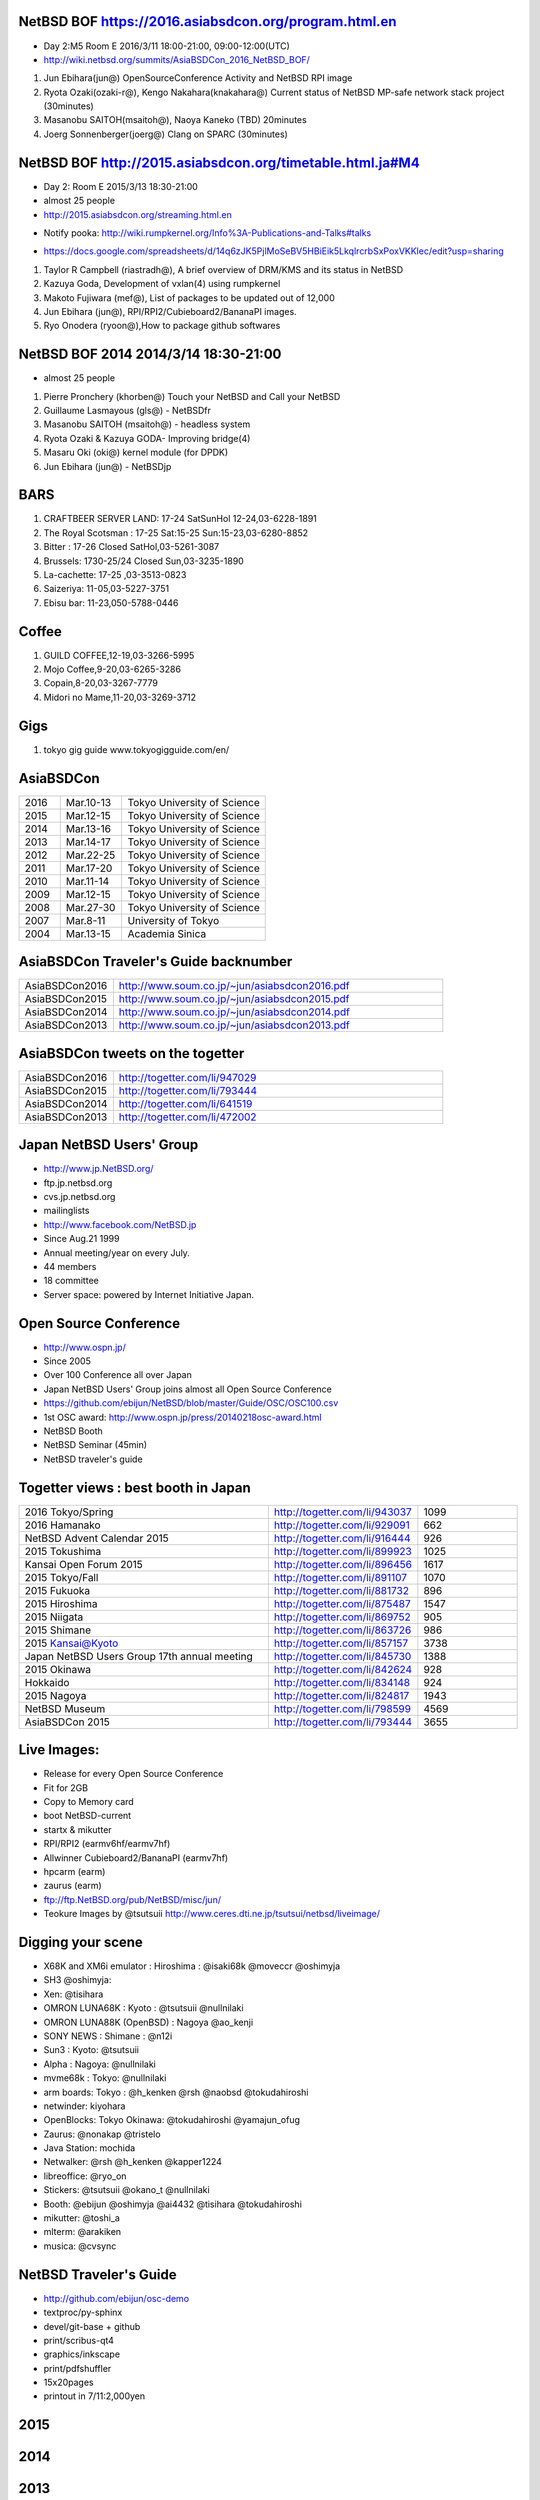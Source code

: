 .. 
 Copyright (c) 2015-6 Jun Ebihara All rights reserved.
 Redistribution and use in source and binary forms, with or without
 modification, are permitted provided that the following conditions
 are met:
 1. Redistributions of source code must retain the above copyright
    notice, this list of conditions and the following disclaimer.
 2. Redistributions in binary form must reproduce the above copyright
    notice, this list of conditions and the following disclaimer in the
    documentation and/or other materials provided with the distribution.
 THIS SOFTWARE IS PROVIDED BY THE AUTHOR ``AS IS'' AND ANY EXPRESS OR
 IMPLIED WARRANTIES, INCLUDING, BUT NOT LIMITED TO, THE IMPLIED WARRANTIES
 OF MERCHANTABILITY AND FITNESS FOR A PARTICULAR PURPOSE ARE DISCLAIMED.
 IN NO EVENT SHALL THE AUTHOR BE LIABLE FOR ANY DIRECT, INDIRECT,
 INCIDENTAL, SPECIAL, EXEMPLARY, OR CONSEQUENTIAL DAMAGES (INCLUDING, BUT
 NOT LIMITED TO, PROCUREMENT OF SUBSTITUTE GOODS OR SERVICES; LOSS OF USE,
 DATA, OR PROFITS; OR BUSINESS INTERRUPTION) HOWEVER CAUSED AND ON ANY
 THEORY OF LIABILITY, WHETHER IN CONTRACT, STRICT LIABILITY, OR TORT
 (INCLUDING NEGLIGENCE OR OTHERWISE) ARISING IN ANY WAY OUT OF THE USE OF
 THIS SOFTWARE, EVEN IF ADVISED OF THE POSSIBILITY OF SUCH DAMAGE.

NetBSD BOF https://2016.asiabsdcon.org/program.html.en
------------------------------------------------------

* Day 2:M5 Room E 2016/3/11 18:00-21:00, 09:00-12:00(UTC)
* http://wiki.netbsd.org/summits/AsiaBSDCon_2016_NetBSD_BOF/

#. Jun Ebihara(jun@) 	OpenSourceConference Activity and NetBSD RPI image 	
#. Ryota Ozaki(ozaki-r@), Kengo Nakahara(knakahara@) 	Current status of NetBSD MP-safe network stack project 	(30minutes) 	
#. Masanobu SAITOH(msaitoh@), Naoya Kaneko 	(TBD) 	20minutes 	
#. Joerg Sonnenberger(joerg@) 	Clang on SPARC 	(30minutes) 	

NetBSD BOF http://2015.asiabsdcon.org/timetable.html.ja#M4
------------------------------------------------------

* Day 2: Room E 2015/3/13 18:30-21:00
* almost 25 people
* http://2015.asiabsdcon.org/streaming.html.en
+ Notify pooka: http://wiki.rumpkernel.org/Info%3A-Publications-and-Talks#talks
* https://docs.google.com/spreadsheets/d/14q6zJK5PjlMoSeBV5HBiEik5LkqlrcrbSxPoxVKKlec/edit?usp=sharing

#. Taylor R Campbell (riastradh@), A brief overview of DRM/KMS and its status in NetBSD
#. Kazuya Goda, Development of vxlan(4) using rumpkernel
#. Makoto Fujiwara (mef@), List of packages to be updated out of 12,000
#. Jun Ebihara (jun@), RPI/RPI2/Cubieboard2/BananaPI images.
#. Ryo Onodera (ryoon@),How to package github softwares

NetBSD BOF 2014 2014/3/14 18:30-21:00
-------------------------------------

*  almost 25 people
#. Pierre Pronchery (khorben@) Touch your NetBSD and Call your NetBSD
#. Guillaume Lasmayous (gls@) - NetBSDfr
#. Masanobu SAITOH (msaitoh@) - headless system
#. Ryota Ozaki & Kazuya GODA- Improving bridge(4)
#. Masaru Oki (oki@) kernel module (for DPDK)
#. Jun Ebihara (jun@) - NetBSDjp

BARS
-----------------------------------

#. CRAFTBEER SERVER LAND: 17-24 SatSunHol 12-24,03-6228-1891
#. The Royal Scotsman : 17-25 Sat:15-25 Sun:15-23,03-6280-8852
#. Bitter : 17-26 Closed SatHol,03-5261-3087
#. Brussels: 1730-25/24 Closed Sun,03-3235-1890
#. La-cachette: 17-25 ,03-3513-0823
#. Saizeriya: 11-05,03-5227-3751
#. Ebisu bar: 11-23,050-5788-0446

Coffee
----------------------------

#. GUILD COFFEE,12-19,03-3266-5995
#. Mojo Coffee,9-20,03-6265-3286
#. Copain,8-20,03-3267-7779
#. Midori no Mame,11-20,03-3269-3712

Gigs
---------------

#. tokyo gig guide www.tokyogigguide.com/en/

AsiaBSDCon 
-------------------------

.. csv-table::
 :widths: 20 30 70 

 2016, Mar.10-13,Tokyo University of Science
 2015, Mar.12-15,Tokyo University of Science
 2014, Mar.13-16,Tokyo University of Science
 2013, Mar.14-17,Tokyo University of Science
 2012, Mar.22-25,Tokyo University of Science
 2011, Mar.17-20,Tokyo University of Science
 2010, Mar.11-14,Tokyo University of Science
 2009, Mar.12-15,Tokyo University of Science
 2008, Mar.27-30,Tokyo University of Science
 2007, Mar.8-11,University of Tokyo
 2004, Mar.13-15,Academia Sinica 

AsiaBSDCon Traveler's Guide backnumber
----------------------------

.. csv-table::
 :widths: 20 70

 AsiaBSDCon2016,http://www.soum.co.jp/~jun/asiabsdcon2016.pdf
 AsiaBSDCon2015,http://www.soum.co.jp/~jun/asiabsdcon2015.pdf
 AsiaBSDCon2014,http://www.soum.co.jp/~jun/asiabsdcon2014.pdf
 AsiaBSDCon2013,http://www.soum.co.jp/~jun/asiabsdcon2013.pdf

AsiaBSDCon tweets on the togetter
-------------------------

.. csv-table::
 :widths: 20 70

 AsiaBSDCon2016,http://togetter.com/li/947029
 AsiaBSDCon2015,http://togetter.com/li/793444
 AsiaBSDCon2014,http://togetter.com/li/641519
 AsiaBSDCon2013,http://togetter.com/li/472002

Japan NetBSD Users' Group
--------------------------------

- http://www.jp.NetBSD.org/
- ftp.jp.netbsd.org
- cvs.jp.netbsd.org
- mailinglists
- http://www.facebook.com/NetBSD.jp
- Since Aug.21 1999 
- Annual meeting/year on every July.
- 44 members
- 18 committee
- Server space: powered by Internet Initiative Japan.

Open Source Conference
------------------------------

- http://www.ospn.jp/
- Since 2005
- Over 100 Conference all over Japan
- Japan NetBSD Users' Group joins almost all Open Source Conference
- https://github.com/ebijun/NetBSD/blob/master/Guide/OSC/OSC100.csv
- 1st OSC award: http://www.ospn.jp/press/20140218osc-award.html
- NetBSD Booth
- NetBSD Seminar (45min)
- NetBSD traveler's guide 

Togetter views : best booth in Japan
--------------------------

.. csv-table::
 :widths: 50 30 20

 2016 Tokyo/Spring ,http://togetter.com/li/943037,1099
 2016 Hamanako ,http://togetter.com/li/929091,662
 NetBSD Advent Calendar 2015,http://togetter.com/li/916444,926
 2015 Tokushima ,http://togetter.com/li/899923,1025
 Kansai Open Forum 2015 ,http://togetter.com/li/896456,1617
 2015 Tokyo/Fall ,http://togetter.com/li/891107,1070
 2015 Fukuoka ,http://togetter.com/li/881732,896
 2015 Hiroshima ,http://togetter.com/li/875487,1547
 2015 Niigata ,http://togetter.com/li/869752,905
 2015 Shimane ,http://togetter.com/li/863726,986
 2015 Kansai@Kyoto ,http://togetter.com/li/857157,3738
 Japan NetBSD Users Group 17th annual meeting,http://togetter.com/li/845730,1388
 2015 Okinawa,http://togetter.com/li/842624,928
 Hokkaido,http://togetter.com/li/834148,924
 2015 Nagoya,http://togetter.com/li/824817,1943
 NetBSD Museum,http://togetter.com/li/798599,4569
 AsiaBSDCon 2015,http://togetter.com/li/793444,3655

Live Images:
------------------------

- Release for every Open Source Conference
- Fit for 2GB
- Copy to Memory card
- boot NetBSD-current
- startx & mikutter
- RPI/RPI2 (earmv6hf/earmv7hf)
- Allwinner Cubieboard2/BananaPI (earmv7hf)
- hpcarm (earm)
- zaurus (earm)
- ftp://ftp.NetBSD.org/pub/NetBSD/misc/jun/
- Teokure Images by @tsutsuii
  http://www.ceres.dti.ne.jp/tsutsui/netbsd/liveimage/

Digging your scene
----------------------------

- X68K and XM6i emulator : Hiroshima : @isaki68k @moveccr @oshimyja
- SH3 @oshimyja:
- Xen: @tisihara
- OMRON LUNA68K : Kyoto : @tsutsuii @nullnilaki
- OMRON LUNA88K (OpenBSD) : Nagoya @ao_kenji
- SONY NEWS : Shimane : @n12i
- Sun3 : Kyoto: @tsutsuii
- Alpha : Nagoya: @nullnilaki
- mvme68k : Tokyo: @nullnilaki
- arm boards: Tokyo : @h_kenken @rsh @naobsd @tokudahiroshi
- netwinder: kiyohara
- OpenBlocks: Tokyo Okinawa: @tokudahiroshi @yamajun_ofug
- Zaurus: @nonakap @tristelo
- Java Station: mochida
- Netwalker: @rsh @h_kenken @kapper1224
- libreoffice: @ryo_on
- Stickers: @tsutsuii @okano_t @nullnilaki
- Booth: @ebijun @oshimyja @ai4432 @tisihara @tokudahiroshi 
- mikutter: @toshi_a
- mlterm: @arakiken
- musica: @cvsync


NetBSD Traveler's Guide 
---------------------------------

- http://github.com/ebijun/osc-demo
- textproc/py-sphinx
- devel/git-base + github
- print/scribus-qt4
- graphics/inkscape
- print/pdfshuffler
- 15x20pages
- printout in 7/11:2,000yen

2015
--------------------
.. image::  ../Picture/2015/03/13/DSC06714.JPG
.. image::  ../Picture/2015/03/13/DSC06715.JPG
.. image::  ../Picture/2015/03/13/DSC06716.JPG
.. image::  ../Picture/2015/03/13/DSC06717.JPG
.. image::  ../Picture/2015/03/13/DSC06718.JPG
.. image::  ../Picture/2015/03/13/DSC06719.JPG
.. image::  ../Picture/2015/03/13/DSC06720.JPG
.. image::  ../Picture/2015/03/13/DSC06721.JPG
.. image::  ../Picture/2015/03/13/DSC06722.JPG
.. image::  ../Picture/2015/03/13/DSC06723.JPG
.. image::  ../Picture/2015/03/13/DSC06724.JPG
.. image::  ../Picture/2015/03/13/DSC06725.JPG
.. image::  ../Picture/2015/03/13/DSC06726.JPG
.. image::  ../Picture/2015/03/13/DSC06727.JPG
.. image::  ../Picture/2015/03/13/DSC06728.JPG
.. image::  ../Picture/2015/03/13/DSC06729.JPG
.. image::  ../Picture/2015/03/13/DSC06730.JPG
.. image::  ../Picture/2015/03/13/DSC06731.JPG
.. image::  ../Picture/2015/03/13/DSC06732.JPG
.. image::  ../Picture/2015/03/13/DSC06733.JPG
.. image::  ../Picture/2015/03/13/DSC06734.JPG
.. image::  ../Picture/2015/03/13/DSC06735.JPG
.. image::  ../Picture/2015/03/13/DSC06736.JPG
.. image::  ../Picture/2015/03/13/DSC06737.JPG
.. image::  ../Picture/2015/03/13/DSC06738.JPG
.. image::  ../Picture/2015/03/13/DSC06739.JPG
.. image::  ../Picture/2015/03/13/DSC06740.JPG
.. image::  ../Picture/2015/03/13/DSC06741.JPG
.. image::  ../Picture/2015/03/13/DSC06742.JPG
.. image::  ../Picture/2015/03/13/DSC_0903.jpg
.. image::  ../Picture/2015/03/13/DSC_0904.jpg
.. image::  ../Picture/2015/03/13/DSC_0905.jpg
.. image::  ../Picture/2015/03/13/DSC_0906.jpg
.. image::  ../Picture/2015/03/13/DSC_0907.jpg
.. image::  ../Picture/2015/03/13/DSC_0908.jpg
.. image::  ../Picture/2015/03/14/DSC06743.JPG
.. image::  ../Picture/2015/03/14/DSC06744.JPG
.. image::  ../Picture/2015/03/14/DSC06745.JPG
.. image::  ../Picture/2015/03/14/DSC06746.JPG
.. image::  ../Picture/2015/03/14/DSC06747.JPG
.. image::  ../Picture/2015/03/14/DSC06748.JPG
.. image::  ../Picture/2015/03/14/DSC06749.JPG
.. image::  ../Picture/2015/03/14/DSC06750.JPG
.. image::  ../Picture/2015/03/14/DSC06751.JPG
.. image::  ../Picture/2015/03/14/DSC06752.JPG
.. image::  ../Picture/2015/03/14/DSC06753.JPG
.. image::  ../Picture/2015/03/14/DSC06754.JPG
.. image::  ../Picture/2015/03/14/DSC_0909.jpg
.. image::  ../Picture/2015/03/14/DSC_0910.jpg
.. image::  ../Picture/2015/03/14/DSC_0911.jpg
.. image::  ../Picture/2015/03/14/DSC_0912.jpg
.. image::  ../Picture/2015/03/14/DSC_0913.jpg
.. image::  ../Picture/2015/03/14/DSC_0914.jpg
.. image::  ../Picture/2015/03/14/DSC_0915.jpg
.. image::  ../Picture/2015/03/14/DSC_0916.jpg
.. image::  ../Picture/2015/03/14/DSC_0917.jpg
.. image::  ../Picture/2015/03/14/DSC_0918.jpg

2014
-----------------
.. image::  ../Picture/2014/03/13/DSC_3171.jpg
.. image::  ../Picture/2014/03/13/DSC_3172.jpg
.. image::  ../Picture/2014/03/13/dsc04261.jpg
.. image::  ../Picture/2014/03/14/dsc04264.jpg
.. image::  ../Picture/2014/03/14/dsc04265.jpg
.. image::  ../Picture/2014/03/14/dsc04266.jpg
.. image::  ../Picture/2014/03/14/dsc04267.jpg
.. image::  ../Picture/2014/03/14/dsc04268.jpg
.. image::  ../Picture/2014/03/14/dsc04269.jpg
.. image::  ../Picture/2014/03/14/dsc04270.jpg
.. image::  ../Picture/2014/03/14/dsc04271.jpg
.. image::  ../Picture/2014/03/14/dsc04272.jpg
.. image::  ../Picture/2014/03/14/dsc04273.jpg
.. image::  ../Picture/2014/03/14/dsc04274.jpg
.. image::  ../Picture/2014/03/14/dsc04275.jpg
.. image::  ../Picture/2014/03/14/dsc04281.jpg
.. image::  ../Picture/2014/03/14/dsc04282.jpg
.. image::  ../Picture/2014/03/14/dsc04283.jpg
.. image::  ../Picture/2014/03/14/dsc04284.jpg
.. image::  ../Picture/2014/03/15/DSC_3173.jpg
.. image::  ../Picture/2014/03/15/DSC_3174.jpg
.. image::  ../Picture/2014/03/15/DSC_3175.jpg
.. image::  ../Picture/2014/03/15/dsc04286.jpg
.. image::  ../Picture/2014/03/15/dsc04287.jpg
.. image::  ../Picture/2014/03/15/dsc04288.jpg
.. image::  ../Picture/2014/03/15/dsc04291.jpg
.. image::  ../Picture/2014/03/15/dsc04295.jpg
.. image::  ../Picture/2014/03/15/dsc04296.jpg
.. image::  ../Picture/2014/03/16/DSC_3176.jpg
.. image::  ../Picture/2014/03/16/DSC_3177.jpg
.. image::  ../Picture/2014/03/16/DSC_3179.jpg
.. image::  ../Picture/2014/03/16/DSC_3180.jpg
.. image::  ../Picture/2014/03/16/DSC_3181.jpg
.. image::  ../Picture/2014/03/16/dsc04300.jpg
.. image::  ../Picture/2014/03/16/dsc04301.jpg
.. image::  ../Picture/2014/03/16/dsc04302.jpg
.. image::  ../Picture/2014/03/16/dsc04303.jpg
.. image::  ../Picture/2014/03/16/dsc04304.jpg
.. image::  ../Picture/2014/03/16/dsc04305.jpg
.. image::  ../Picture/2014/03/16/dsc04306.jpg
.. image::  ../Picture/2014/03/16/dsc04307.jpg
.. image::  ../Picture/2014/03/16/dsc04308.jpg
.. image::  ../Picture/2014/03/16/dsc04309.jpg
.. image::  ../Picture/2014/03/16/dsc04312.jpg
.. image::  ../Picture/2014/03/16/dsc04315.jpg
.. image::  ../Picture/2014/03/16/dsc04319.jpg
.. image::  ../Picture/2014/03/16/dsc04320.jpg
.. image::  ../Picture/2014/03/16/dsc04321.jpg
.. image::  ../Picture/2014/03/16/dsc04322.jpg
.. image::  ../Picture/2014/03/16/dsc04324.jpg
.. image::  ../Picture/2014/03/16/dsc04325.jpg
.. image::  ../Picture/2014/03/16/dsc04326.jpg
.. image::  ../Picture/2014/03/16/dsc04327.jpg
.. image::  ../Picture/2014/03/16/dsc04328.jpg
.. image::  ../Picture/2014/03/16/dsc04330.jpg
.. image::  ../Picture/2014/03/16/dsc04331.jpg
.. image::  ../Picture/2014/03/16/dsc04332.jpg
.. image::  ../Picture/2014/03/16/dsc04333.jpg
.. image::  ../Picture/2014/03/16/dsc04334.jpg
.. image::  ../Picture/2014/03/16/dsc04335.jpg
.. image::  ../Picture/2014/03/16/dsc04336.jpg
.. image::  ../Picture/2014/03/16/dsc04337.jpg
.. image::  ../Picture/2014/03/16/dsc04338.jpg
.. image::  ../Picture/2014/03/16/dsc04339.jpg
.. image::  ../Picture/2014/03/16/dsc04340.jpg
.. image::  ../Picture/2014/03/16/dsc04341.jpg
.. image::  ../Picture/2014/03/16/dsc04342.jpg
.. image::  ../Picture/2014/03/16/dsc04343.jpg
.. image::  ../Picture/2014/03/16/dsc04344.jpg
.. image::  ../Picture/2014/03/16/dsc04345.jpg
.. image::  ../Picture/2014/03/16/dsc04347.jpg
.. image::  ../Picture/2014/03/16/dsc04348.jpg
2013
-----------------
.. image::  ../Picture/2013/03/14/DSC_1795.jpg
.. image::  ../Picture/2013/03/14/DSC_1798.jpg
.. image::  ../Picture/2013/03/15/DSC_1804.jpg
.. image::  ../Picture/2013/03/16/DSC_1806.jpg
.. image::  ../Picture/2013/03/16/DSC_1808.jpg
.. image::  ../Picture/2013/03/16/DSC_1809.jpg
.. image::  ../Picture/2013/03/16/DSC_1810.jpg
.. image::  ../Picture/2013/03/16/DSC_1811.jpg
.. image::  ../Picture/2013/03/16/DSC_1812.jpg
.. image::  ../Picture/2013/03/16/DSC_1813.jpg
.. image::  ../Picture/2013/03/16/DSC_1814.jpg
.. image::  ../Picture/2013/03/16/DSC_1815.jpg
.. image::  ../Picture/2013/03/16/DSC_1817.jpg
.. image::  ../Picture/2013/03/16/DSC_1818.jpg
.. image::  ../Picture/2013/03/16/DSC_1819.jpg
.. image::  ../Picture/2013/03/16/DSC_1820.jpg
.. image::  ../Picture/2013/03/16/dsc02241.jpg
.. image::  ../Picture/2013/03/16/dsc02242.jpg
.. image::  ../Picture/2013/03/16/dsc02243.jpg
.. image::  ../Picture/2013/03/16/dsc02245.jpg
.. image::  ../Picture/2013/03/16/dsc02246.jpg
.. image::  ../Picture/2013/03/17/DSC_1822.jpg
.. image::  ../Picture/2013/03/17/DSC_1824.jpg
.. image::  ../Picture/2013/03/17/DSC_1825.jpg
.. image::  ../Picture/2013/03/17/dsc02252.jpg
.. image::  ../Picture/2013/03/17/dsc02253.jpg
.. image::  ../Picture/2013/03/17/dsc02255.jpg
2012
-----------------
.. image::  ../Picture/2012/03/25/DSC_0120.JPG
.. image::  ../Picture/2012/03/25/DSC_0122.JPG
.. image::  ../Picture/2012/03/25/DSC_0124.JPG
.. image::  ../Picture/2012/03/25/DSC_0127.JPG
.. image::  ../Picture/2012/03/25/DSC_0128.JPG
.. image::  ../Picture/2012/03/25/DSC_0129.JPG
.. image::  ../Picture/2012/03/25/DSC_0130.JPG
.. image::  ../Picture/2012/03/25/DSC_0131.JPG
.. image::  ../Picture/2012/03/25/DSC_0133.JPG
.. image::  ../Picture/2012/03/25/dsc00541.jpg
.. image::  ../Picture/2012/03/25/dsc00542.jpg
.. image::  ../Picture/2012/03/25/dsc00544.jpg
.. image::  ../Picture/2012/03/25/dsc00545.jpg
.. image::  ../Picture/2012/03/25/dsc00546.jpg
.. image::  ../Picture/2012/03/25/dsc00547.jpg
2011
-----------
.. image::  ../Picture/2011/03/19/P1000321.JPG
.. image::  ../Picture/2011/03/20/P1000323.JPG
.. image::  ../Picture/2011/03/20/P1000324.JPG
.. image::  ../Picture/2011/03/20/P1000326.JPG
.. image::  ../Picture/2011/03/20/P1000327.JPG
.. image::  ../Picture/2011/03/20/P1000328.JPG
